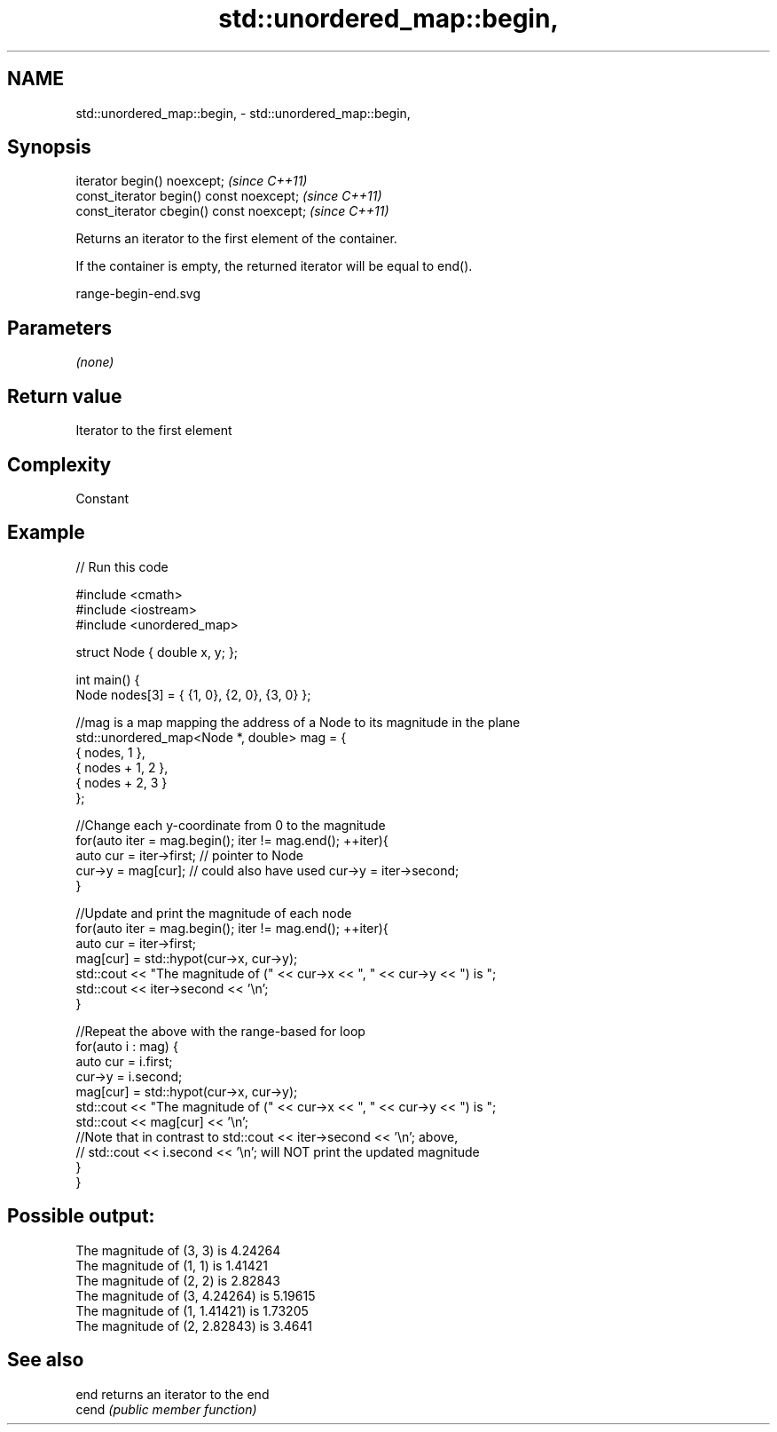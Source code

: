 .TH std::unordered_map::begin, 3 "2020.11.17" "http://cppreference.com" "C++ Standard Libary"
.SH NAME
std::unordered_map::begin, \- std::unordered_map::begin,

.SH Synopsis

   iterator begin() noexcept;               \fI(since C++11)\fP
   const_iterator begin() const noexcept;   \fI(since C++11)\fP
   const_iterator cbegin() const noexcept;  \fI(since C++11)\fP

   Returns an iterator to the first element of the container.

   If the container is empty, the returned iterator will be equal to end().

   range-begin-end.svg

.SH Parameters

   \fI(none)\fP

.SH Return value

   Iterator to the first element

.SH Complexity

   Constant

.SH Example

   
// Run this code

 #include <cmath>
 #include <iostream>
 #include <unordered_map>
  
 struct Node { double x, y; };
  
 int main() {
     Node nodes[3] = { {1, 0}, {2, 0}, {3, 0} };
  
     //mag is a map mapping the address of a Node to its magnitude in the plane
     std::unordered_map<Node *, double> mag = {
         { nodes,     1 },
         { nodes + 1, 2 },
         { nodes + 2, 3 }
     };
  
     //Change each y-coordinate from 0 to the magnitude
     for(auto iter = mag.begin(); iter != mag.end(); ++iter){
         auto cur = iter->first; // pointer to Node
         cur->y = mag[cur]; // could also have used  cur->y = iter->second;
     }
  
     //Update and print the magnitude of each node
     for(auto iter = mag.begin(); iter != mag.end(); ++iter){
         auto cur = iter->first;
         mag[cur] = std::hypot(cur->x, cur->y);
         std::cout << "The magnitude of (" << cur->x << ", " << cur->y << ") is ";
         std::cout << iter->second << '\\n';
     }
  
     //Repeat the above with the range-based for loop
     for(auto i : mag) {
         auto cur = i.first;
         cur->y = i.second;
         mag[cur] = std::hypot(cur->x, cur->y);
         std::cout << "The magnitude of (" << cur->x << ", " << cur->y << ") is ";
         std::cout << mag[cur] << '\\n';
         //Note that in contrast to std::cout << iter->second << '\\n'; above,
         // std::cout << i.second << '\\n'; will NOT print the updated magnitude
     }
 }

.SH Possible output:

 The magnitude of (3, 3) is 4.24264
 The magnitude of (1, 1) is 1.41421
 The magnitude of (2, 2) is 2.82843
 The magnitude of (3, 4.24264) is 5.19615
 The magnitude of (1, 1.41421) is 1.73205
 The magnitude of (2, 2.82843) is 3.4641

.SH See also

   end  returns an iterator to the end
   cend \fI(public member function)\fP 
